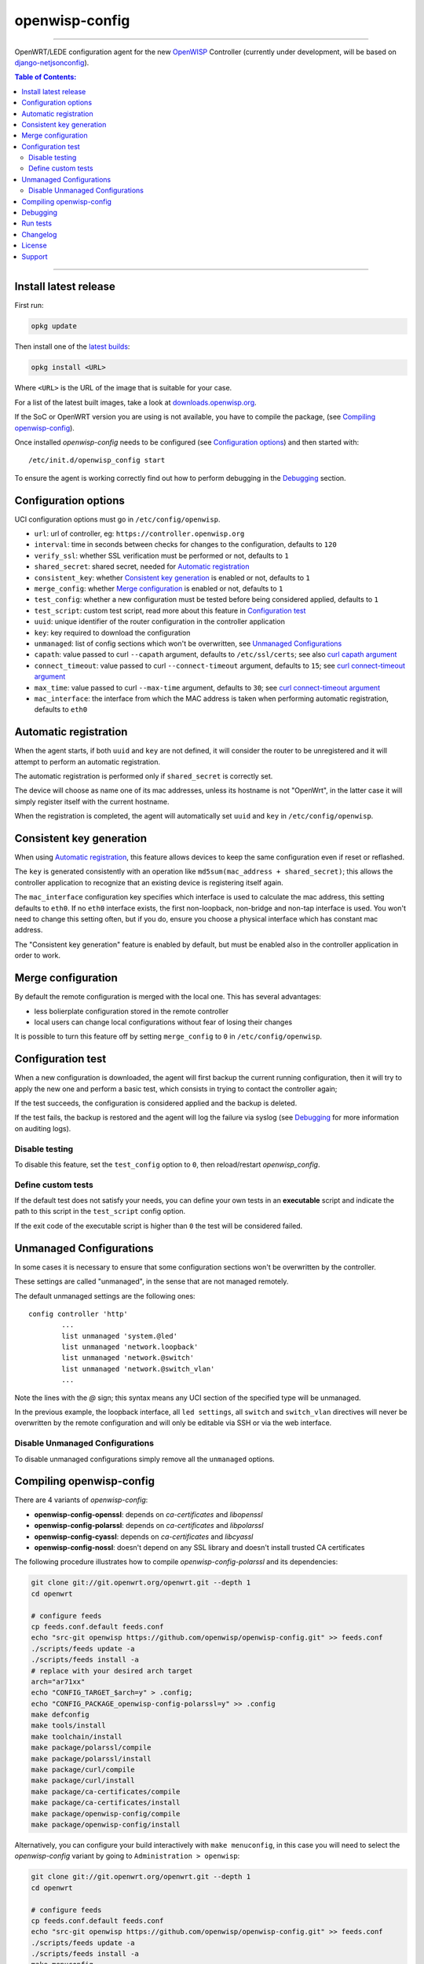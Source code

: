 ===============
openwisp-config
===============

.. image:: https://ci.publicwifi.it/buildStatus/icon?job=openwisp-config

.. image:: http://img.shields.io/github/release/openwisp/openwisp-config.svg

------------

OpenWRT/LEDE configuration agent for the new `OpenWISP <http://openwrt.org>`_ Controller
(currently under development, will be based on `django-netjsonconfig <https://github.com/openwisp/django-netjsonconfig>`_).

.. image:: http://netjsonconfig.openwisp.org/en/latest/_images/openwisp.org.svg
  :target: http://openwisp.org

.. contents:: **Table of Contents**:
 :backlinks: none
 :depth: 3

------------

Install latest release
----------------------

First run:

.. code-block:: shell

    opkg update

Then install one of the `latest builds <http://downloads.openwisp.org/openwisp-config/>`_:

.. code-block:: shell

    opkg install <URL>

Where ``<URL>`` is the URL of the image that is suitable for your case.

For a list of the latest built images, take a look at `downloads.openwisp.org
<http://downloads.openwisp.org/openwisp-config/>`_.

If the SoC or OpenWRT version you are using is not available, you have to compile the package,
(see `Compiling openwisp-config`_).

Once installed *openwisp-config* needs to be configured (see `Configuration options <#configuration-options>`_)
and then started with::

    /etc/init.d/openwisp_config start

To ensure the agent is working correctly find out how to perform debugging in
the `Debugging <#debugging>`_ section.

Configuration options
---------------------

UCI configuration options must go in ``/etc/config/openwisp``.

- ``url``: url of controller, eg: ``https://controller.openwisp.org``
- ``interval``: time in seconds between checks for changes to the configuration, defaults to ``120``
- ``verify_ssl``: whether SSL verification must be performed or not, defaults to ``1``
- ``shared_secret``: shared secret, needed for `Automatic registration`_
- ``consistent_key``: whether `Consistent key generation`_ is enabled or not, defaults to ``1``
- ``merge_config``: whether `Merge configuration`_ is enabled or not, defaults to ``1``
- ``test_config``: whether a new configuration must be tested before being considered applied, defaults to ``1``
- ``test_script``: custom test script, read more about this feature in `Configuration test`_
- ``uuid``: unique identifier of the router configuration in the controller application
- ``key``: key required to download the configuration
- ``unmanaged``: list of config sections which won't be overwritten, see `Unmanaged Configurations`_
- ``capath``: value passed to curl ``--capath`` argument, defaults to ``/etc/ssl/certs``; see also `curl capath argument <https://curl.haxx.se/docs/manpage.html#--capath>`_
- ``connect_timeout``: value passed to curl ``--connect-timeout`` argument, defaults to ``15``; see `curl connect-timeout argument <https://curl.haxx.se/docs/manpage.html#--connect-timeout>`_
- ``max_time``: value passed to curl ``--max-time`` argument, defaults to ``30``; see `curl connect-timeout argument <https://curl.haxx.se/docs/manpage.html#-m>`_
- ``mac_interface``: the interface from which the MAC address is taken when performing automatic registration, defaults to ``eth0``

Automatic registration
----------------------

When the agent starts, if both ``uuid`` and ``key`` are not defined, it will consider
the router to be unregistered and it will attempt to perform an automatic registration.

The automatic registration is performed only if ``shared_secret`` is correctly set.

The device will choose as name one of its mac addresses, unless its hostname is not "OpenWrt",
in the latter case it will simply register itself with the current hostname.

When the registration is completed, the agent will automatically set ``uuid`` and ``key``
in ``/etc/config/openwisp``.

Consistent key generation
-------------------------

When using `Automatic registration`_, this feature allows devices to keep the same configuration
even if reset or reflashed.

The ``key`` is generated consistently with an operation like ``md5sum(mac_address + shared_secret)``;
this allows the controller application to recognize that an existing device is registering itself again.

The ``mac_interface`` configuration key specifies which interface is used to calculate the mac address,
this setting defaults to ``eth0``. If no ``eth0`` interface exists, the first non-loopback, non-bridge and non-tap
interface is used. You won't need to change this setting often, but if you do, ensure you choose a physical
interface which has constant mac address.

The "Consistent key generation" feature is enabled by default, but must be enabled also in the
controller application in order to work.

Merge configuration
-------------------

By default the remote configuration is merged with the local one. This has several advantages:

* less bolierplate configuration stored in the remote controller
* local users can change local configurations without fear of losing their changes

It is possible to turn this feature off by setting ``merge_config`` to ``0`` in ``/etc/config/openwisp``.

Configuration test
------------------

When a new configuration is downloaded, the agent will first backup the current running
configuration, then it will try to apply the new one and perform a basic test, which consists
in trying to contact the controller again;

If the test succeeds, the configuration is considered applied and the backup is deleted.

If the test fails, the backup is restored and the agent will log the failure via syslog
(see `Debugging`_ for more information on auditing logs).

Disable testing
^^^^^^^^^^^^^^^

To disable this feature, set the ``test_config`` option to ``0``, then reload/restart *openwisp_config*.

Define custom tests
^^^^^^^^^^^^^^^^^^^

If the default test does not satisfy your needs, you can define your own tests in an
**executable** script and indicate the path to this script in the ``test_script`` config option.

If the exit code of the executable script is higher than ``0`` the test will be considered failed.

Unmanaged Configurations
------------------------

In some cases it is necessary to ensure that some configuration sections won't be
overwritten by the controller.

These settings are called "unmanaged", in the sense that are not managed remotely.

The default unmanaged settings are the following ones::

    config controller 'http'
            ...
            list unmanaged 'system.@led'
            list unmanaged 'network.loopback'
            list unmanaged 'network.@switch'
            list unmanaged 'network.@switch_vlan'
            ...

Note the lines with the `@` sign; this syntax means any UCI section of the specified type will be unmanaged.

In the previous example, the loopback interface, all ``led settings``, all ``switch`` and ``switch_vlan``
directives will never be overwritten by the remote configuration and will only be editable via SSH
or via the web interface.

Disable Unmanaged Configurations
^^^^^^^^^^^^^^^^^^^^^^^^^^^^^^^^

To disable unmanaged configurations simply remove all the ``unmanaged`` options.

Compiling openwisp-config
-------------------------

There are 4 variants of *openwisp-config*:

- **openwisp-config-openssl**: depends on *ca-certificates* and *libopenssl*
- **openwisp-config-polarssl**: depends on *ca-certificates* and *libpolarssl*
- **openwisp-config-cyassl**: depends on *ca-certificates* and *libcyassl*
- **openwisp-config-nossl**: doesn't depend on any SSL library and doesn't install trusted CA certificates

The following procedure illustrates how to compile *openwisp-config-polarssl* and its dependencies:

.. code-block:: shell

    git clone git://git.openwrt.org/openwrt.git --depth 1
    cd openwrt

    # configure feeds
    cp feeds.conf.default feeds.conf
    echo "src-git openwisp https://github.com/openwisp/openwisp-config.git" >> feeds.conf
    ./scripts/feeds update -a
    ./scripts/feeds install -a
    # replace with your desired arch target
    arch="ar71xx"
    echo "CONFIG_TARGET_$arch=y" > .config;
    echo "CONFIG_PACKAGE_openwisp-config-polarssl=y" >> .config
    make defconfig
    make tools/install
    make toolchain/install
    make package/polarssl/compile
    make package/polarssl/install
    make package/curl/compile
    make package/curl/install
    make package/ca-certificates/compile
    make package/ca-certificates/install
    make package/openwisp-config/compile
    make package/openwisp-config/install

Alternatively, you can configure your build interactively with ``make menuconfig``, in this case
you will need to select the *openwisp-config* variant by going to ``Administration > openwisp``:

.. code-block:: shell

    git clone git://git.openwrt.org/openwrt.git --depth 1
    cd openwrt

    # configure feeds
    cp feeds.conf.default feeds.conf
    echo "src-git openwisp https://github.com/openwisp/openwisp-config.git" >> feeds.conf
    ./scripts/feeds update -a
    ./scripts/feeds install -a
    make menuconfig
    # go to Administration > openwisp and select the variant you need interactively

Debugging
---------

Debugging *openwisp-config* can be easily done by using the ``logread`` command:

.. code-block:: shell

    logread

Use grep to filter out any other log message:

.. code-block:: shell

    logread | grep openwisp

If you are in doubt openwisp-config is running at all, you can check with::

    ps | grep openwisp

You should see something like::

    3800 root      1200 S    {openwisp_config} /bin/sh /usr/sbin/openwisp_config --url https://openwisp2.mydomain.com --verify-ssl 1 --consistent-key 1 ...

You can inspect the version of openwisp-config currently installed with::

    openwisp_config --version

Run tests
---------

To run the unit tests, you must install the required dependencies first; to do this, you can take
a look at the `install-dev.sh <https://github.com/openwisp/openwisp-config/blob/master/install-dev.sh>`_
script.

You can run all the unit tests by launching the dedicated script::

    ./runtests

Alternatively, you can run specifc tests, eg::

    cd openwisp-config/tests/
    lua test_utils.lua -v

Changelog
---------

See `CHANGELOG <https://github.com/openwisp/openwisp-config/blob/master/CHANGELOG.rst>`_.

License
-------

See `LICENSE <https://github.com/openwisp/openwisp-config/blob/master/LICENSE>`_.

Support
-------

Send questions to the `OpenWISP Mailing List <https://groups.google.com/d/forum/openwisp>`_.
